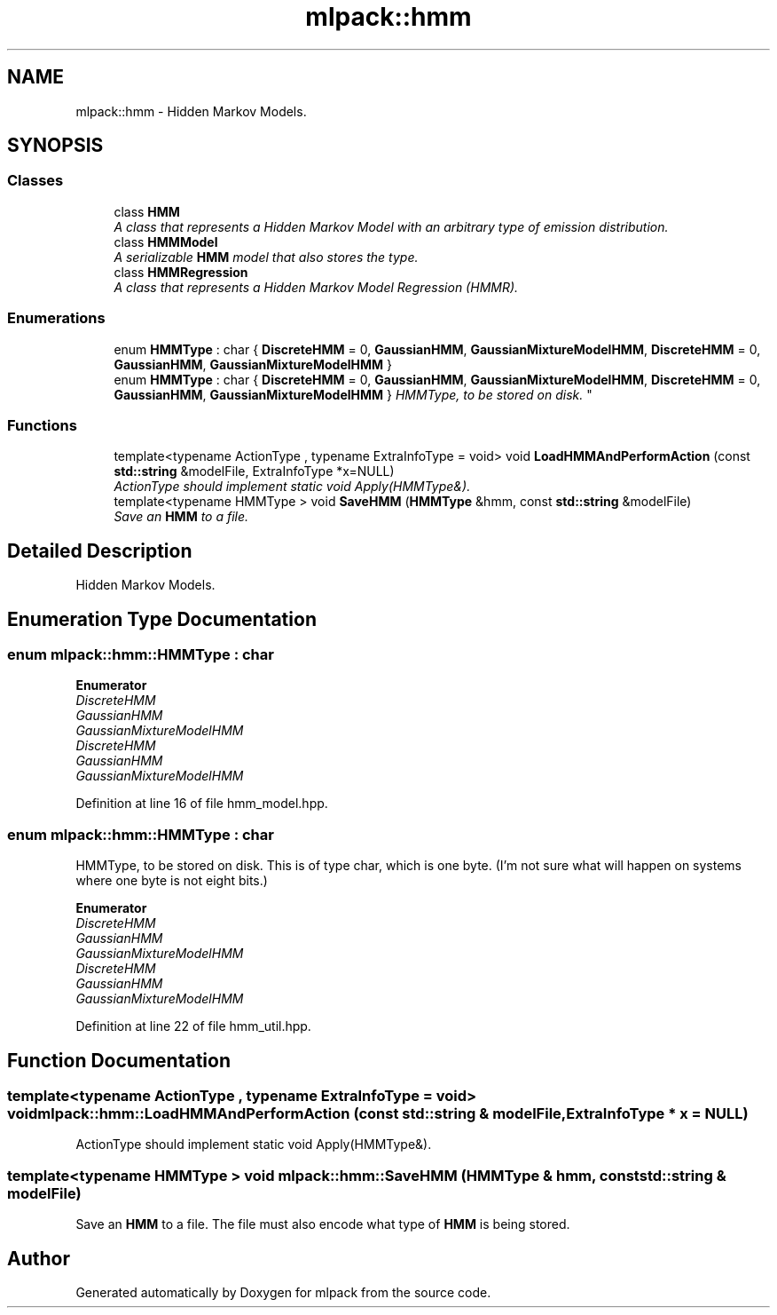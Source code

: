 .TH "mlpack::hmm" 3 "Sat Mar 25 2017" "Version master" "mlpack" \" -*- nroff -*-
.ad l
.nh
.SH NAME
mlpack::hmm \- Hidden Markov Models\&.  

.SH SYNOPSIS
.br
.PP
.SS "Classes"

.in +1c
.ti -1c
.RI "class \fBHMM\fP"
.br
.RI "\fIA class that represents a Hidden Markov Model with an arbitrary type of emission distribution\&. \fP"
.ti -1c
.RI "class \fBHMMModel\fP"
.br
.RI "\fIA serializable \fBHMM\fP model that also stores the type\&. \fP"
.ti -1c
.RI "class \fBHMMRegression\fP"
.br
.RI "\fIA class that represents a Hidden Markov Model Regression (HMMR)\&. \fP"
.in -1c
.SS "Enumerations"

.in +1c
.ti -1c
.RI "enum \fBHMMType\fP : char { \fBDiscreteHMM\fP = 0, \fBGaussianHMM\fP, \fBGaussianMixtureModelHMM\fP, \fBDiscreteHMM\fP = 0, \fBGaussianHMM\fP, \fBGaussianMixtureModelHMM\fP }"
.br
.ti -1c
.RI "enum \fBHMMType\fP : char { \fBDiscreteHMM\fP = 0, \fBGaussianHMM\fP, \fBGaussianMixtureModelHMM\fP, \fBDiscreteHMM\fP = 0, \fBGaussianHMM\fP, \fBGaussianMixtureModelHMM\fP }
.RI "\fIHMMType, to be stored on disk\&. \fP""
.br
.in -1c
.SS "Functions"

.in +1c
.ti -1c
.RI "template<typename ActionType , typename ExtraInfoType  = void> void \fBLoadHMMAndPerformAction\fP (const \fBstd::string\fP &modelFile, ExtraInfoType *x=NULL)"
.br
.RI "\fIActionType should implement static void Apply(HMMType&)\&. \fP"
.ti -1c
.RI "template<typename HMMType > void \fBSaveHMM\fP (\fBHMMType\fP &hmm, const \fBstd::string\fP &modelFile)"
.br
.RI "\fISave an \fBHMM\fP to a file\&. \fP"
.in -1c
.SH "Detailed Description"
.PP 
Hidden Markov Models\&. 


.SH "Enumeration Type Documentation"
.PP 
.SS "enum \fBmlpack::hmm::HMMType\fP : char"

.PP
\fBEnumerator\fP
.in +1c
.TP
\fB\fIDiscreteHMM \fP\fP
.TP
\fB\fIGaussianHMM \fP\fP
.TP
\fB\fIGaussianMixtureModelHMM \fP\fP
.TP
\fB\fIDiscreteHMM \fP\fP
.TP
\fB\fIGaussianHMM \fP\fP
.TP
\fB\fIGaussianMixtureModelHMM \fP\fP
.PP
Definition at line 16 of file hmm_model\&.hpp\&.
.SS "enum \fBmlpack::hmm::HMMType\fP : char"

.PP
HMMType, to be stored on disk\&. This is of type char, which is one byte\&. (I'm not sure what will happen on systems where one byte is not eight bits\&.) 
.PP
\fBEnumerator\fP
.in +1c
.TP
\fB\fIDiscreteHMM \fP\fP
.TP
\fB\fIGaussianHMM \fP\fP
.TP
\fB\fIGaussianMixtureModelHMM \fP\fP
.TP
\fB\fIDiscreteHMM \fP\fP
.TP
\fB\fIGaussianHMM \fP\fP
.TP
\fB\fIGaussianMixtureModelHMM \fP\fP
.PP
Definition at line 22 of file hmm_util\&.hpp\&.
.SH "Function Documentation"
.PP 
.SS "template<typename ActionType , typename ExtraInfoType  = void> void mlpack::hmm::LoadHMMAndPerformAction (const \fBstd::string\fP & modelFile, ExtraInfoType * x = \fCNULL\fP)"

.PP
ActionType should implement static void Apply(HMMType&)\&. 
.SS "template<typename HMMType > void mlpack::hmm::SaveHMM (\fBHMMType\fP & hmm, const \fBstd::string\fP & modelFile)"

.PP
Save an \fBHMM\fP to a file\&. The file must also encode what type of \fBHMM\fP is being stored\&. 
.SH "Author"
.PP 
Generated automatically by Doxygen for mlpack from the source code\&.
